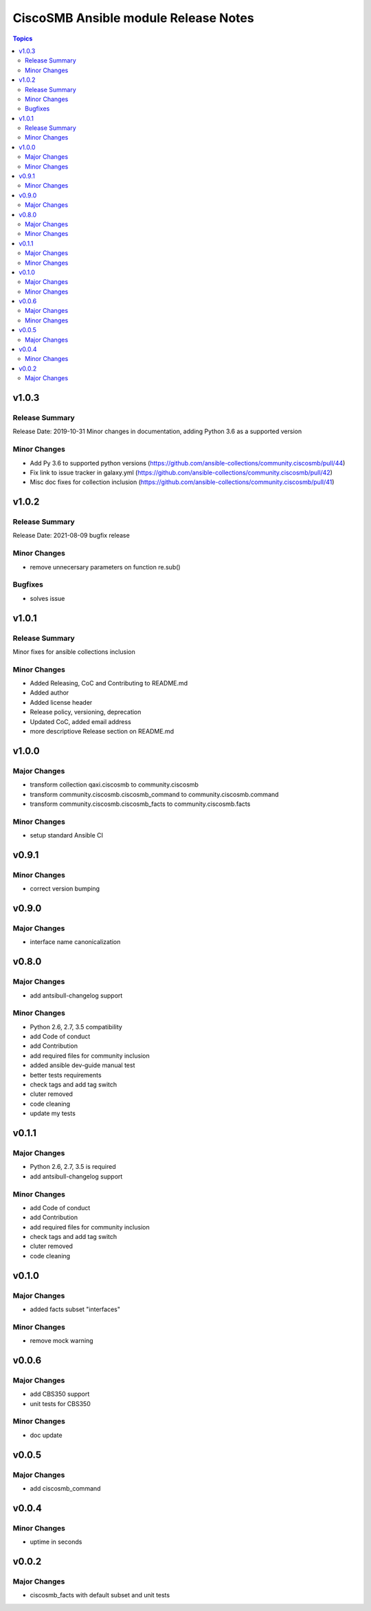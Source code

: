 =====================================
CiscoSMB Ansible module Release Notes
=====================================

.. contents:: Topics


v1.0.3
======

Release Summary
---------------

Release Date: 2019-10-31
Minor changes in documentation, adding Python 3.6 as a supported version


Minor Changes
-------------

- Add Py 3.6 to supported python versions (https://github.com/ansible-collections/community.ciscosmb/pull/44)
- Fix link to issue tracker in galaxy.yml (https://github.com/ansible-collections/community.ciscosmb/pull/42)
- Misc doc fixes for collection inclusion (https://github.com/ansible-collections/community.ciscosmb/pull/41)

v1.0.2
======

Release Summary
---------------

Release Date: 2021-08-09 bugfix release

Minor Changes
-------------

- remove unnecersary parameters on function re.sub()

Bugfixes
--------

- solves issue

v1.0.1
======

Release Summary
---------------

Minor fixes for ansible collections inclusion

Minor Changes
-------------

- Added Releasing, CoC and Contributing to README.md
- Added author
- Added license header
- Release policy, versioning, deprecation
- Updated CoC, added email address
- more descriptiove Release section on README.md

v1.0.0
======

Major Changes
-------------

- transform collection qaxi.ciscosmb to community.ciscosmb
- transform community.ciscosmb.ciscosmb_command to community.ciscosmb.command
- transform community.ciscosmb.ciscosmb_facts to community.ciscosmb.facts

Minor Changes
-------------

- setup standard Ansible CI

v0.9.1
======

Minor Changes
-------------

- correct version bumping

v0.9.0
======

Major Changes
-------------

- interface name canonicalization

v0.8.0
======

Major Changes
-------------

- add antsibull-changelog support

Minor Changes
-------------

- Python 2.6, 2.7, 3.5 compatibility
- add Code of conduct
- add Contribution
- add required files for community inclusion
- added ansible dev-guide manual test
- better tests requirements
- check tags and add tag switch
- cluter removed
- code cleaning
- update my tests

v0.1.1
======

Major Changes
-------------

- Python 2.6, 2.7, 3.5 is required
- add antsibull-changelog support

Minor Changes
-------------

- add Code of conduct
- add Contribution
- add required files for community inclusion
- check tags and add tag switch
- cluter removed
- code cleaning

v0.1.0
======

Major Changes
-------------

- added facts subset "interfaces"

Minor Changes
-------------

- remove mock warning

v0.0.6
======

Major Changes
-------------

- add CBS350 support
- unit tests for CBS350

Minor Changes
-------------

- doc update

v0.0.5
======

Major Changes
-------------

- add ciscosmb_command

v0.0.4
======

Minor Changes
-------------

- uptime in seconds

v0.0.2
======

Major Changes
-------------

- ciscosmb_facts with default subset and unit tests
